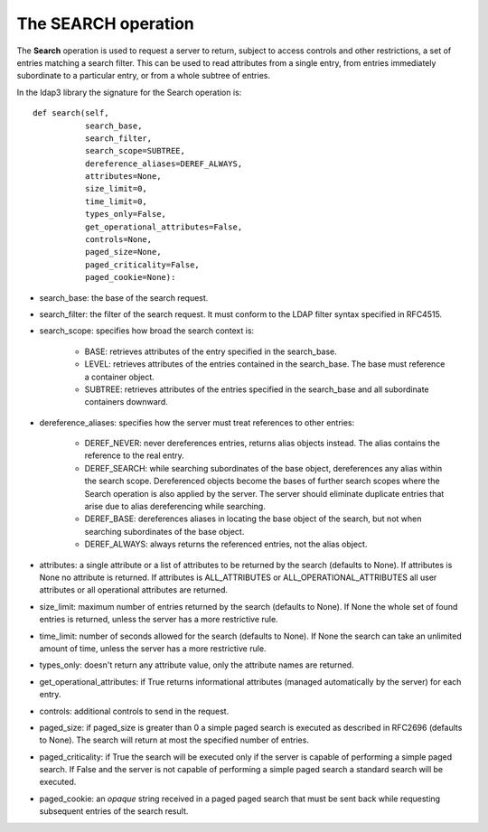 ####################
The SEARCH operation
####################

The **Search** operation is used to request a server to return, subject to access controls and other restrictions,
a set of entries matching a search filter. This can be used to read attributes from a single entry, from entries
immediately subordinate to a particular entry, or from a whole subtree of entries.

In the ldap3 library the signature for the Search operation is::

    def search(self,
               search_base,
               search_filter,
               search_scope=SUBTREE,
               dereference_aliases=DEREF_ALWAYS,
               attributes=None,
               size_limit=0,
               time_limit=0,
               types_only=False,
               get_operational_attributes=False,
               controls=None,
               paged_size=None,
               paged_criticality=False,
               paged_cookie=None):


* search_base: the base of the search request.

* search_filter: the filter of the search request. It must conform to the LDAP filter syntax specified in RFC4515.

* search_scope: specifies how broad the search context is:

    * BASE: retrieves attributes of the entry specified in the search_base.

    * LEVEL: retrieves attributes of the entries contained in the search_base. The base must reference a container object.

    * SUBTREE: retrieves attributes of the entries specified in the search_base and all subordinate containers downward.

* dereference_aliases: specifies how the server must treat references to other entries:

    * DEREF_NEVER: never dereferences entries, returns alias objects instead. The alias contains the reference to the real entry.

    * DEREF_SEARCH: while searching subordinates of the base object, dereferences any alias within the search scope.
      Dereferenced objects become the bases of further search scopes where the Search operation is also applied by the server.
      The server should eliminate duplicate entries that arise due to alias dereferencing while searching.

    * DEREF_BASE: dereferences aliases in locating the base object of the search, but not when searching subordinates
      of the base object.

    * DEREF_ALWAYS: always returns the referenced entries, not the alias object.

* attributes: a single attribute or a list of attributes to be returned by the search (defaults to None).
  If attributes is None no attribute is returned. If attributes is ALL_ATTRIBUTES or ALL_OPERATIONAL_ATTRIBUTES all user attributes
  or all operational attributes are returned.

* size_limit: maximum number of entries returned by the search (defaults to None).
  If None the whole set of found entries is returned, unless the server has a more restrictive rule.

* time_limit: number of seconds allowed for the search (defaults to None).
  If None the search can take an unlimited amount of time, unless the server has a more restrictive rule.

* types_only: doesn't return any attribute value, only the attribute names are returned.

* get_operational_attributes: if True returns informational attributes (managed automatically by the server) for each entry.

* controls: additional controls to send in the request.

* paged_size: if paged_size is greater than 0 a simple paged search is executed as described in RFC2696 (defaults to None).
  The search will return at most the specified number of entries.

* paged_criticality: if True the search will be executed only if the server is capable of performing a simple paged search.
  If False and the server is not capable of performing a simple paged search a standard search will be executed.

* paged_cookie: an *opaque* string received in a paged paged search that must be sent back while requesting
  subsequent entries of the search result.
